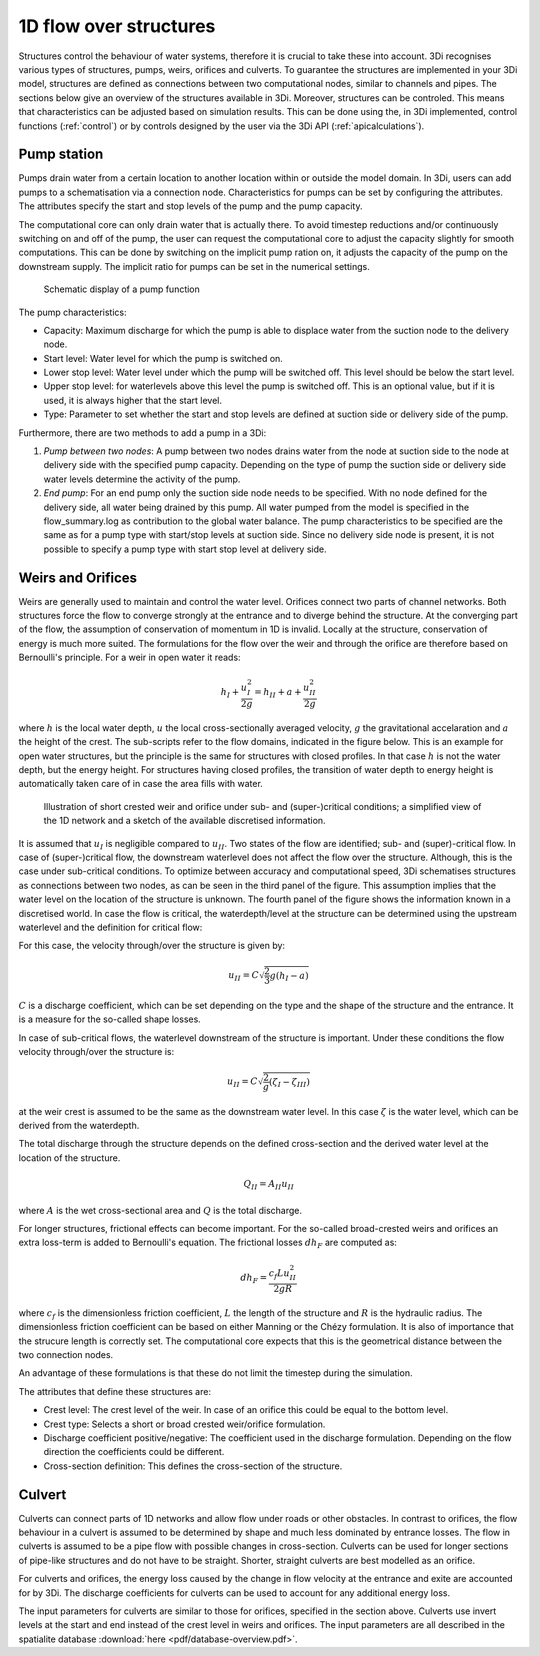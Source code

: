 .. _structures:

1D flow over structures
=======================

Structures control the behaviour of water systems, therefore it is crucial to take these into account. 3Di recognises various types of structures, pumps, weirs, orifices and culverts. To guarantee the structures are implemented in your 3Di model, structures are defined as connections between two computational nodes, similar to channels and pipes. The sections below give an overview of the structures available in 3Di. Moreover, structures can be controled. This means that characteristics can be adjusted based on simulation results. This can be done using the, in 3Di implemented, control functions (:ref:`control`) or by controls designed by the user via the 3Di API (:ref:`apicalculations`).

.. _pump:

Pump station
------------

Pumps drain water from a certain location to another location within or outside the model domain. In 3Di, users can add pumps to a schematisation via a connection node. Characteristics for pumps can be set by configuring the attributes. The attributes specify the start and stop levels of the pump and the pump capacity.

The computational core can only drain water that is actually there. To avoid timestep reductions and/or continuously switching on and off of the pump, the user can request the computational core to adjust the capacity slightly for smooth computations. This can be done by switching on the implicit pump ration on, it adjusts the capacity of the pump on the downstream supply. The implicit ratio for pumps can be set in the numerical settings. 

.. figure:: image/b_structures_pump.png
   :alt: structures_pump
     
   Schematic display of a pump function

The pump characteristics:

* Capacity: Maximum discharge for which the pump is able to displace water from the suction node to the delivery node.

* Start level: Water level for which the pump is switched on.

* Lower stop level: Water level under which the pump will be switched off. This level should be below the start level.

* Upper stop level: for waterlevels above this level the pump is switched off. This is an optional value, but if it is used, it is always higher that the start level.

* Type: Parameter to set whether the start and stop levels are defined at suction side or delivery side of the pump.

Furthermore, there are two methods to add a pump in a 3Di:

1. *Pump between two nodes*: A pump between two nodes drains water from the  node at suction side to the node at delivery side with the specified pump capacity. Depending on the type of pump the suction side or delivery side water levels determine the activity of the pump.

2. *End pump*:  For an end pump only the suction side node needs to be specified. With no node defined for the delivery side, all water being drained by this pump. All water pumped from the model is specified in the flow_summary.log as contribution to the global water balance. The pump characteristics to be specified are the same as for a pump type with start/stop levels at suction side. Since no delivery side node is present, it is not possible to specify a pump type with start stop level at delivery side.


.. _weir:

Weirs and Orifices
------------------

Weirs are generally used to maintain and control the water level. Orifices connect two parts of channel networks. Both structures force the flow to converge strongly at the entrance and to diverge behind the structure. At the converging part of the flow, the assumption of conservation of momentum in 1D is invalid. Locally at the structure, conservation of energy is much more suited. The formulations for the flow over the weir and through the orifice are therefore based on Bernoulli's principle. For a weir in open water it reads: 

.. math::
   
   h_I+\frac{u_I^2}{2g}=h_{II}+a+\frac{u_{II}^2}{2g}

where :math:`h` is the local water depth, :math:`u` the local cross-sectionally averaged velocity, :math:`g` the gravitational accelaration and :math:`a` the height of the crest. The sub-scripts refer to the flow domains, indicated in the figure below. This is an example for open water structures, but the principle is the same for structures with closed profiles. In that case :math:`h` is not the water depth, but the energy height. For structures having closed profiles, the transition of water depth to energy height is automatically taken care of in case the area fills with water.

.. figure:: image/b_structure_weir_orifice.png
   :alt: structures_weir_short
     
   Illustration of short crested weir and orifice under sub- and (super-)critical conditions; a simplified view of the 1D network and a sketch of the available discretised information. 

It is assumed that :math:`u_I` is negligible compared to :math:`u_{II}`. Two states of the flow are identified; sub- and (super)-critical flow. In case of (super-)critical flow, the downstream waterlevel does not affect the flow over the structure. Although, this is the case under sub-critical conditions. To optimize between accuracy and computational speed, 3Di schematises structures as connections between two nodes, as can be seen in the third panel of the figure. This assumption implies that the water level on the location of the structure is unknown. The fourth panel of the figure shows the information known in a discretised world. In case the flow is critical, the waterdepth/level at the structure can be determined using the upstream waterlevel and the definition for critical flow: 

.. math::e
   h_{II}= \frac{2}{3}(h_I-a)
   
For this case, the velocity through/over the structure is given by:

.. math::
   u_{II}= C \sqrt{\frac{2}{3}g (h_I-a)}

:math:`C` is a discharge coefficient, which can be set depending on the type and the shape of the structure and the entrance. It is a measure for the so-called shape losses.

In case of sub-critical flows, the waterlevel downstream of the structure is important.  Under these conditions the flow velocity through/over the structure is:

.. math::
   u_{II}= C \sqrt{\frac{2} g (\zeta_I-\zeta_{III})}


at the weir crest is assumed to be the same as the downstream water level. In this case :math:`\zeta` is the water level, which can be derived from the waterdepth.

The total discharge through the structure depends on the defined cross-section and the derived water level at the location of the structure. 

.. math::
   Q_{II}= A_{II} u_{II}
   
where :math:`A` is the wet cross-sectional area and :math:`Q` is the total discharge.

For longer structures, frictional effects can become important. For the so-called broad-crested weirs and orifices an extra loss-term is added to Bernoulli's equation. The frictional losses :math:`dh_F` are computed as:

.. math::
   dh_F= \frac{c_f L u_{II}^2}{2 g R}

where :math:`c_f` is the dimensionless friction coefficient, :math:`L` the length of the structure and :math:`R` is the hydraulic radius. The dimensionless friction coefficient can be based on either Manning or the Chézy formulation. It is also of importance that the strucure length is correctly set. The computational core expects that this is the geometrical distance between the two connection nodes. 
 
An advantage of these formulations is that these do not limit the timestep during the simulation.


The attributes that define these structures are:

* Crest level: The crest level of the weir. In case of an orifice this could be equal to the bottom level.

* Crest type: Selects a short or broad crested weir/orifice formulation.

* Discharge coefficient positive/negative: The coefficient used in the discharge formulation. Depending on the flow direction the coefficients could be different. 

* Cross-section definition: This defines the cross-section of the structure.


.. _culvert:

Culvert
-------

Culverts can connect parts of 1D networks and allow flow under roads or other obstacles. In contrast to orifices, the flow behaviour in a culvert is assumed to be determined by shape and much less dominated by entrance losses. The flow in culverts is assumed to be a pipe flow with possible changes in cross-section. Culverts can be used for longer sections of pipe-like structures and do not have to be straight. Shorter, straight culverts are best modelled as an orifice. 

For culverts and orifices, the energy loss caused by the change in flow velocity at the entrance and exite are accounted for by 3Di. The discharge coefficients for culverts can be used to account for any additional energy loss. 

The input parameters for culverts are similar to those for orifices, specified in the section above. Culverts use invert levels at the start and end instead of the crest level in weirs and orifices. The input parameters are all described in the spatialite database :download:`here <pdf/database-overview.pdf>`.